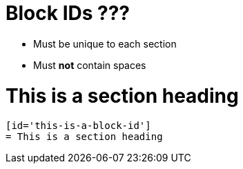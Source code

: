 = *Block IDs* ???

* Must be unique to each section
* Must *not* contain spaces

[id='this-is-a-block-id']
= This is a section heading

----
[id='this-is-a-block-id']
= This is a section heading
----
